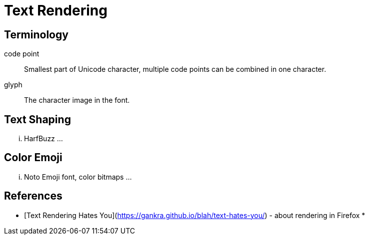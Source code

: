= Text Rendering

== Terminology

code point:: Smallest part of Unicode character,
multiple code points can be combined in one character.

glyph:: The character image in the font.


== Text Shaping

... HarfBuzz ...

== Color Emoji

... Noto Emoji font, color bitmaps ...

== References

* [Text Rendering Hates You](https://gankra.github.io/blah/text-hates-you/) - about rendering in Firefox
*
